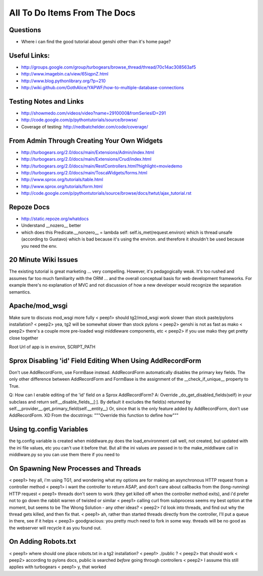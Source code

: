 .. _todolist:

=============================
All To Do Items From The Docs
=============================

.. todolist::

Questions
---------

* Where i can find the good tutorial about genshi other than  it's home page?

Useful Links:
-------------

* http://groups.google.com/group/turbogears/browse_thread/thread/70c14ac308563af5
* http://www.imagebin.ca/view/65iqpnZ.html
* http://www.blog.pythonlibrary.org/?p=210
* http://wiki.github.com/GothAlice/YAPWF/how-to-multiple-database-connections

Testing Notes and Links
-----------------------

* http://showmedo.com/videos/video?name=2910000&fromSeriesID=291 
* http://code.google.com/p/pythontutorials/source/browse/
* Coverage of testing: http://nedbatchelder.com/code/coverage/


From Admin Through Creating Your Own Widgets
--------------------------------------------

* http://turbogears.org/2.0/docs/main/Extensions/Admin/index.html
* http://turbogears.org/2.0/docs/main/Extensions/Crud/index.html
* http://turbogears.org/2.0/docs/main/RestControllers.html?highlight=moviedemo
* http://turbogears.org/2.0/docs/main/ToscaWidgets/forms.html
* http://www.sprox.org/tutorials/table.html
* http://www.sprox.org/tutorials/form.html
* http://code.google.com/p/pythontutorials/source/browse/docs/twtut/ajax_tutorial.rst

Repoze Docs
-----------

* http://static.repoze.org/whatdocs
* Understand __nozero__ better
* which does this Predicate.__nonzero__ = lambda self: self.is_met(request.environ) which is thread unsafe (according to Gustavo) which is bad because it's using the environ.  and therefore it shouldn't be used because you need the env.

20 Minute Wiki Issues
---------------------

The existing tutorial is great marketing ... very compelling. However, it's
pedagogically weak.  It's too rushed and assumes far too much familiarity
with the ORM ... and the overall conceptual basis for web development
frameworks. For example there's no explanation of MVC and not discussion of
how a new developer would recognize the separation semantics.

Apache/mod_wsgi
---------------
Make sure to discuss mod_wsgi more fully
< peep1> should tg2/mod_wsgi work slower than stock paste/pylons installation?
< peep2> yea, tg2 will be somewhat slower than stock pylons
< peep2> genshi is not as fast as mako
< peep2> there's a couple more pre-loaded wsgi middleware components, etc
< peep2> if you use mako they get pretty close together

Root Url of app is in environ, SCRIPT_PATH

Sprox Disabling 'id' Field Editing When Using AddRecordForm
-----------------------------------------------------------

Don't use AddRecordForm, use FormBase instead.  AddRecordForm automatically disables the primary key fields.  The only other difference between AddRecordForm and FormBase is the assignment of the __check_if_unique__ property to True.

Q: How can I enable editing of the 'id' field on a Sprox AddRecordForm?
A: Override _do_get_disabled_fields(self) in your subclass and return self.__disable_fields__[:].
By default it excludes the field(s) returned by self.__provider__.get_primary_field(self.__entity__)
Or, since that is the only feature added by AddRecordForm, don't use AddRecordForm.  XD
From the docstrings: """Override this function to define how"""

Using tg.config Variables
-------------------------

the tg.config variable is created when middlware.py does the load_environment call
well, not created, but updated with the ini file values, etc
you can't use it before that.   But all the ini values are passed in to the make_middlware call in middlware.py
so you can use them there if you need to

On Spawning New Processes and Threads
-------------------------------------

< peep1> hey all, i'm using TG1, and wondering what my options are for making an asynchronous HTTP request from a controller method
< peep1> i want the controller to return ASAP, and don't care about callbacks from the (long-running) HTTP request
< peep1> threads don't seem to work (they get killed off when the controller method exits), and i'd prefer not to go down the rabbit warren of twisted or similar
< peep1> calling curl from subprocess seems my best option at the moment, but seems to be The Wrong Solution - any other ideas?
< peep2> I'd look into threads, and find out why the thread gets killed, and then fix that.
< peep1> ah, rather than started threads directly from the controller, I'll put a queue in there, see if it helps
< peep3> goodgracious: you pretty much need to fork in some way. threads will be no good as the webserver will recycle it as you found out.

On Adding Robots.txt
--------------------

< peep1> where should one place robots.txt in a tg2 installation?
< peep1> ./public ?
< peep2> that should work
< peep2> according to pylons docs, public is searched *before* going through controllers
< peep2> I assume this still applies with turbogears
< peep1> y, that worked

